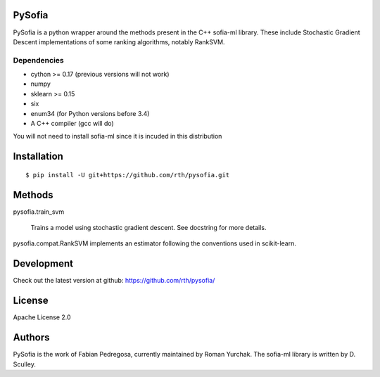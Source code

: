 PySofia
=======

.. image:: https://travis-ci.org/rth/pysofia.svg?branch=master
    :target: https://travis-ci.org/rth/pysofia
.. image:: https://ci.appveyor.com/api/projects/status/jhn2d8n8y836pnj8/branch/master?svg=true
    :target: https://ci.appveyor.com/project/rth/pysofia/branch/master

PySofia is a python wrapper around the methods present in the C++ sofia-ml library. These include Stochastic Gradient Descent implementations of some ranking algorithms, notably RankSVM.

Dependencies
------------

- cython >= 0.17 (previous versions will not work)
- numpy
- sklearn >= 0.15
- six
- enum34 (for Python versions before 3.4)
- A C++ compiler (gcc will do)

You will not need to install sofia-ml since it is incuded in this distribution

Installation
============

::

    $ pip install -U git+https://github.com/rth/pysofia.git


Methods
=======

pysofia.train_svm

    Trains a model using stochastic gradient descent. See docstring for
    more details.

pysofia.compat.RankSVM implements an estimator following the conventions
used in scikit-learn.

Development
===========

Check out the latest version at github: https://github.com/rth/pysofia/

License
=======

Apache License 2.0

Authors
=======

PySofia is the work of Fabian Pedregosa, currently maintained by Roman Yurchak. The sofia-ml library is written by D. Sculley.
